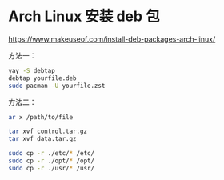 * Arch Linux 安装 deb 包
https://www.makeuseof.com/install-deb-packages-arch-linux/

方法一：

#+BEGIN_SRC sh
yay -S debtap
debtap yourfile.deb
sudo pacman -U yourfile.zst
#+END_SRC

方法二：

#+BEGIN_SRC sh
ar x /path/to/file

tar xvf control.tar.gz
tar xvf data.tar.gz

sudo cp -r ./etc/* /etc/
sudo cp -r ./opt/* /opt/
sudo cp -r ./usr/* /usr/
#+END_SRC
